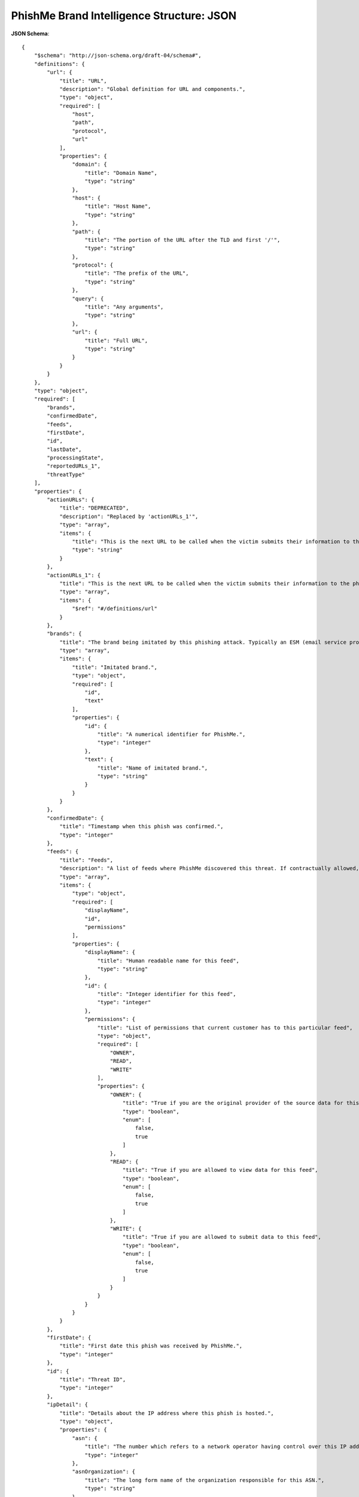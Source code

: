 .. _schema_brand_intelligence_json:

==========================================
PhishMe Brand Intelligence Structure: JSON
==========================================

**JSON Schema**::

    {
        "$schema": "http://json-schema.org/draft-04/schema#",
        "definitions": {
            "url": {
                "title": "URL",
                "description": "Global definition for URL and components.",
                "type": "object",
                "required": [
                    "host",
                    "path",
                    "protocol",
                    "url"
                ],
                "properties": {
                    "domain": {
                        "title": "Domain Name",
                        "type": "string"
                    },
                    "host": {
                        "title": "Host Name",
                        "type": "string"
                    },
                    "path": {
                        "title": "The portion of the URL after the TLD and first '/'",
                        "type": "string"
                    },
                    "protocol": {
                        "title": "The prefix of the URL",
                        "type": "string"
                    },
                    "query": {
                        "title": "Any arguments",
                        "type": "string"
                    },
                    "url": {
                        "title": "Full URL",
                        "type": "string"
                    }
                }
            }
        },
        "type": "object",
        "required": [
            "brands",
            "confirmedDate",
            "feeds",
            "firstDate",
            "id",
            "lastDate",
            "processingState",
            "reportedURLs_1",
            "threatType"
        ],
        "properties": {
            "actionURLs": {
                "title": "DEPRECATED",
                "description": "Replaced by 'actionURLs_1'",
                "type": "array",
                "items": {
                    "title": "This is the next URL to be called when the victim submits their information to the phishing site. It might lead directly to a second page of the phishing site, it might be an intermediate PHP script that submits credentials to the criminal, it might lead to an exit URL, or it may be some combination of these things. Note: each page of a phishing attack will have an action URL, PhishMe is only capturing the Action URL for the first page.",
                    "type": "string"
                }
            },
            "actionURLs_1": {
                "title": "This is the next URL to be called when the victim submits their information to the phishing site. It might lead directly to a second page of the phishing site, it might be an intermediate PHP script that submits credentials to the criminal, it might lead to an exit URL, or it may be some combination of these things. Note: each page of a phishing attack will have an action URL, PhishMe is only capturing the Action URL for the first page.",
                "type": "array",
                "items": {
                    "$ref": "#/definitions/url"
                }
            },
            "brands": {
                "title": "The brand being imitated by this phishing attack. Typically an ESM (email service provider) or FI (financial institution).",
                "type": "array",
                "items": {
                    "title": "Imitated brand.",
                    "type": "object",
                    "required": [
                        "id",
                        "text"
                    ],
                    "properties": {
                        "id": {
                            "title": "A numerical identifier for PhishMe.",
                            "type": "integer"
                        },
                        "text": {
                            "title": "Name of imitated brand.",
                            "type": "string"
                        }
                    }
                }
            },
            "confirmedDate": {
                "title": "Timestamp when this phish was confirmed.",
                "type": "integer"
            },
            "feeds": {
                "title": "Feeds",
                "description": "A list of feeds where PhishMe discovered this threat. If contractually allowed, the feed will be named. If not, the name shown will be PhishMe. If the threat was provided privately by your organization, you will see the name of your organization.",
                "type": "array",
                "items": {
                    "type": "object",
                    "required": [
                        "displayName",
                        "id",
                        "permissions"
                    ],
                    "properties": {
                        "displayName": {
                            "title": "Human readable name for this feed",
                            "type": "string"
                        },
                        "id": {
                            "title": "Integer identifier for this feed",
                            "type": "integer"
                        },
                        "permissions": {
                            "title": "List of permissions that current customer has to this particular feed",
                            "type": "object",
                            "required": [
                                "OWNER",
                                "READ",
                                "WRITE"
                            ],
                            "properties": {
                                "OWNER": {
                                    "title": "True if you are the original provider of the source data for this feed",
                                    "type": "boolean",
                                    "enum": [
                                        false,
                                        true
                                    ]
                                },
                                "READ": {
                                    "title": "True if you are allowed to view data for this feed",
                                    "type": "boolean",
                                    "enum": [
                                        false,
                                        true
                                    ]
                                },
                                "WRITE": {
                                    "title": "True if you are allowed to submit data to this feed",
                                    "type": "boolean",
                                    "enum": [
                                        false,
                                        true
                                    ]
                                }
                            }
                        }
                    }
                }
            },
            "firstDate": {
                "title": "First date this phish was received by PhishMe.",
                "type": "integer"
            },
            "id": {
                "title": "Threat ID",
                "type": "integer"
            },
            "ipDetail": {
                "title": "Details about the IP address where this phish is hosted.",
                "type": "object",
                "properties": {
                    "asn": {
                        "title": "The number which refers to a network operator having control over this IP address.",
                        "type": "integer"
                    },
                    "asnOrganization": {
                        "title": "The long form name of the organization responsible for this ASN.",
                        "type": "string"
                    },
                    "continentCode": {
                        "title": "Two-letter continent code.",
                        "type": "string",
                        "minLength": 2,
                        "maxLength": 2
                    },
                    "continentName": {
                        "title": "Friendly name of continent.",
                        "type": "string"
                    },
                    "countryIsoCode": {
                        "title": "Two-letter code for country where this IP is located.",
                        "type": "string",
                        "minLength": 2,
                        "maxLength": 2
                    },
                    "countryName": {
                        "title": "The friendly name of the country where this IP is located.",
                        "type": "string"
                    },
                    "ip": {
                        "title": "IPv4 address.",
                        "type": "string",
                        "format": "ipv4"
                    },
                    "isp": {
                        "title": "The ISP having control over this IPv4 address.",
                        "type": "string"
                    },
                    "latitude": {
                        "title": "latitude",
                        "type": "number",
                        "not": {
                            "title": "This is a float, but JSON schemas don't support floats directly.",
                            "type": "integer"
                        }
                    },
                    "longitude": {
                        "title": "longitude",
                        "type": "number",
                        "not": {
                            "title": "This is a float, but JSON schemas don't support floats directly.",
                            "type": "integer"
                        }
                    },
                    "lookupOn": {
                        "title": "Timestamp when this IP address enrichment was performed.",
                        "type": "integer"
                    },
                    "organization": {
                        "title": "The organization having control over this IPv4 address.",
                        "type": "string"
                    },
                    "timeZone": {
                        "title": "Hosting provider for this IP address.",
                        "type": "string"
                    },
                    "userType": {
                        "title": "Primary usage of this IPv4 address, according to hosting provider.",
                        "type": "string"
                    }
                }
            },
            "isConfirmedPhishingWebsite": {
                "title": "Is it a phish?",
                "type": "string",
                "enum": [
                    "YES",
                    "NO"
                ]
            },
            "language": {
                "title": "Primary language of the phishing page.",
                "type": "object",
                "properties": {
                    "languageDefinition": {
                        "title": "Language.",
                        "type": "object",
                        "properties": {
                            "family": {
                                "title": "Family of detected language.",
                                "type": "string"
                            },
                            "isoCode": {
                                "title": "Two-letter language code or 'zh-cn' or 'zh-tw'.",
                                "type": "string",
                                "minLength": 2,
                                "maxLength": 5
                            },
                            "name": {
                                "title": "Friendly name of langage.",
                                "type": "string"
                            },
                            "nativeName": {
                                "title": "Native name of language.",
                                "type": "string"
                            }
                        }
                    },
                    "probability": {
                        "title": "Probability of the named language being correct, as assigned by the language detection algorithm.",
                        "type": "number",
                        "not": {
                            "title": "Numerical percentage.",
                            "type": "integer"
                        }
                    }
                }
            },
            "lastDate": {
                "title": "Timestamp for most recent time PhishMe detected this phishing attack.",
                "type": "integer"
            },
            "phishingURL": {
                "title": "DEPRECATED",
                "description": "Replaced by 'phishingURL_1'",
                "type": "string"
            },
            "phishingURL_1": {
                "title": "The URL of the phishing attack.",
                "type": "object",
                "$ref": "#/definitions/url"
            },
            "processingState": {
                "title": "Status of processing this phish.",
                "type": "string",
                "enum": [
                    "ANALYZED"
                ]
            },
            "reportedURLs": {
                "title": "DEPRECATED",
                "description": "Replaced by 'reportedURLs_1'",
                "type": "array"
            },
            "reportedURLs_1": {
                "title": "Original URL reported to PhishMe.",
                "type": "array",
                "items": {
                    "$ref": "#/definitions/url"
                }
            },
            "screenshot": {
                "title": "Direct URL to screenshot of phish.",
                "type": "object",
                "properties": {
                    "url": {
                        "title": "DEPRECATED",
                        "description": "Replaced by 'url_1'",
                        "type": "string"
                    },
                    "url_1": {
                        "title": "Direct URL to screenshot of phish.",
                        "type": "object",
                        "$ref": "#/definitions/url"
                    }
                }
            },
            "threatType": {
                "title": "Threat Type",
                "description": "This will only have one value for phish.",
                "type": "string",
                "enum": [
                    "PHISH"
                ]
            },
            "title": {
                "title": "The text from the raw HTML used to display the phishing URL, typically found within the <title> </title> tags. This is the text displayed by a browser at the top of the browser or tab.",
                "type": "string"
            }
        }
    }

